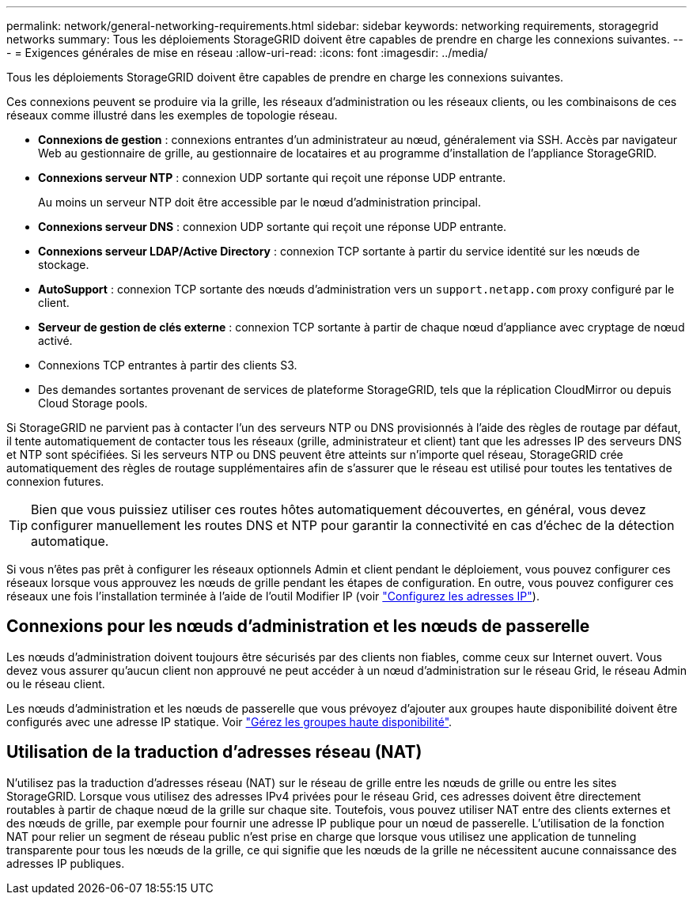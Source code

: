 ---
permalink: network/general-networking-requirements.html 
sidebar: sidebar 
keywords: networking requirements, storagegrid networks 
summary: Tous les déploiements StorageGRID doivent être capables de prendre en charge les connexions suivantes. 
---
= Exigences générales de mise en réseau
:allow-uri-read: 
:icons: font
:imagesdir: ../media/


[role="lead"]
Tous les déploiements StorageGRID doivent être capables de prendre en charge les connexions suivantes.

Ces connexions peuvent se produire via la grille, les réseaux d'administration ou les réseaux clients, ou les combinaisons de ces réseaux comme illustré dans les exemples de topologie réseau.

* *Connexions de gestion* : connexions entrantes d'un administrateur au nœud, généralement via SSH. Accès par navigateur Web au gestionnaire de grille, au gestionnaire de locataires et au programme d'installation de l'appliance StorageGRID.
* *Connexions serveur NTP* : connexion UDP sortante qui reçoit une réponse UDP entrante.
+
Au moins un serveur NTP doit être accessible par le nœud d'administration principal.

* *Connexions serveur DNS* : connexion UDP sortante qui reçoit une réponse UDP entrante.
* *Connexions serveur LDAP/Active Directory* : connexion TCP sortante à partir du service identité sur les nœuds de stockage.
* *AutoSupport* : connexion TCP sortante des nœuds d'administration vers un `support.netapp.com` proxy configuré par le client.
* *Serveur de gestion de clés externe* : connexion TCP sortante à partir de chaque nœud d'appliance avec cryptage de nœud activé.
* Connexions TCP entrantes à partir des clients S3.
* Des demandes sortantes provenant de services de plateforme StorageGRID, tels que la réplication CloudMirror ou depuis Cloud Storage pools.


Si StorageGRID ne parvient pas à contacter l'un des serveurs NTP ou DNS provisionnés à l'aide des règles de routage par défaut, il tente automatiquement de contacter tous les réseaux (grille, administrateur et client) tant que les adresses IP des serveurs DNS et NTP sont spécifiées. Si les serveurs NTP ou DNS peuvent être atteints sur n'importe quel réseau, StorageGRID crée automatiquement des règles de routage supplémentaires afin de s'assurer que le réseau est utilisé pour toutes les tentatives de connexion futures.


TIP: Bien que vous puissiez utiliser ces routes hôtes automatiquement découvertes, en général, vous devez configurer manuellement les routes DNS et NTP pour garantir la connectivité en cas d'échec de la détection automatique.

Si vous n'êtes pas prêt à configurer les réseaux optionnels Admin et client pendant le déploiement, vous pouvez configurer ces réseaux lorsque vous approuvez les nœuds de grille pendant les étapes de configuration. En outre, vous pouvez configurer ces réseaux une fois l'installation terminée à l'aide de l'outil Modifier IP (voir link:../maintain/configuring-ip-addresses.html["Configurez les adresses IP"]).



== Connexions pour les nœuds d'administration et les nœuds de passerelle

Les nœuds d'administration doivent toujours être sécurisés par des clients non fiables, comme ceux sur Internet ouvert. Vous devez vous assurer qu'aucun client non approuvé ne peut accéder à un nœud d'administration sur le réseau Grid, le réseau Admin ou le réseau client.

Les nœuds d'administration et les nœuds de passerelle que vous prévoyez d'ajouter aux groupes haute disponibilité doivent être configurés avec une adresse IP statique. Voir link:../admin/managing-high-availability-groups.html["Gérez les groupes haute disponibilité"].



== Utilisation de la traduction d'adresses réseau (NAT)

N'utilisez pas la traduction d'adresses réseau (NAT) sur le réseau de grille entre les nœuds de grille ou entre les sites StorageGRID. Lorsque vous utilisez des adresses IPv4 privées pour le réseau Grid, ces adresses doivent être directement routables à partir de chaque nœud de la grille sur chaque site. Toutefois, vous pouvez utiliser NAT entre des clients externes et des nœuds de grille, par exemple pour fournir une adresse IP publique pour un nœud de passerelle. L'utilisation de la fonction NAT pour relier un segment de réseau public n'est prise en charge que lorsque vous utilisez une application de tunneling transparente pour tous les nœuds de la grille, ce qui signifie que les nœuds de la grille ne nécessitent aucune connaissance des adresses IP publiques.
